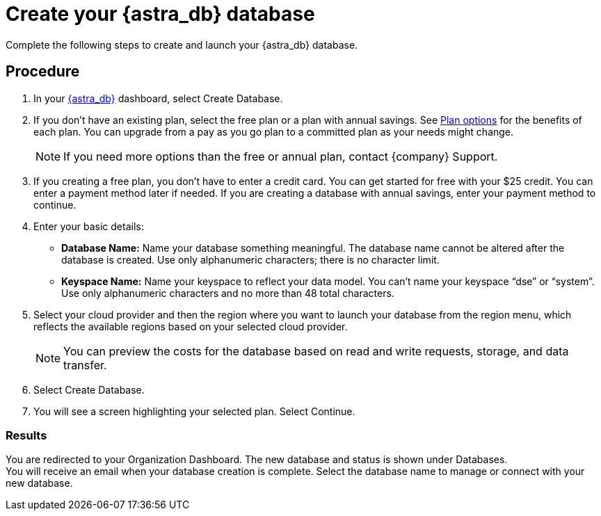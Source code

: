 = Create your {astra_db} database
:slug: creating-your-astra-database

Complete the following steps to create and launch your {astra_db} database.

== Procedure

. In your https://astra.datastax.com/[{astra_db}] dashboard, select Create Database.
. If you don’t have an existing plan, select the free plan or a plan with annual savings. See xref:plan:plan-options.adoc[Plan options] for the benefits of each plan. You can upgrade from a pay as you go plan to a committed plan as your needs might change.
+
[NOTE]
If you need more options than the free or annual plan, contact {company} Support.

. If you creating a free plan, you don’t have to enter a credit card. You can get started for free with your $25 credit. You can enter a payment method later if needed.
If you are creating a database with annual savings, enter your payment method to continue.
. Enter your basic details:
** *Database Name:* Name your database something meaningful. The database name cannot be altered after the database is created. Use only alphanumeric characters; there is no character limit.
** *Keyspace Name:* Name your keyspace to reflect your data model. You can’t name your keyspace “dse” or “system”. Use only alphanumeric characters and no more than 48 total characters.
[arabic, start=4]
. Select your cloud provider and then the region where you want to launch your database from the region menu, which reflects the available regions based on your selected cloud provider.
+
[NOTE]
You can preview the costs for the database based on read and write requests, storage, and data transfer.

. Select Create Database.
. You will see a screen highlighting your selected plan. Select Continue.

=== Results

You are redirected to your Organization Dashboard. The new database and status is shown under Databases. +
You will receive an email when your database creation is complete. Select the database name to manage or connect with your new database.
